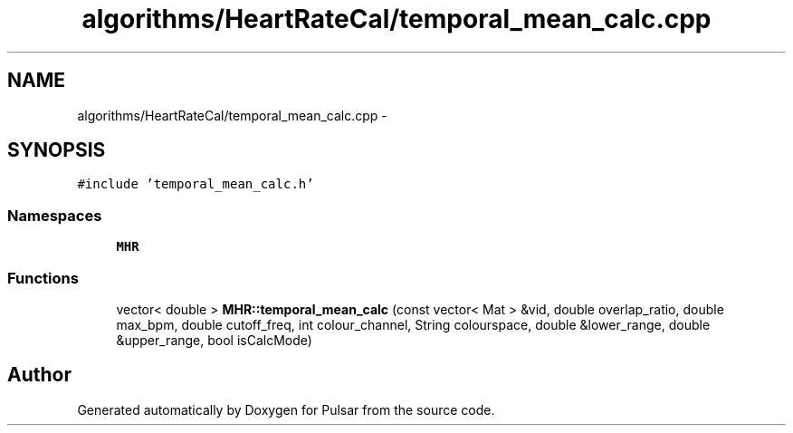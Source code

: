 .TH "algorithms/HeartRateCal/temporal_mean_calc.cpp" 3 "Sat Aug 30 2014" "Pulsar" \" -*- nroff -*-
.ad l
.nh
.SH NAME
algorithms/HeartRateCal/temporal_mean_calc.cpp \- 
.SH SYNOPSIS
.br
.PP
\fC#include 'temporal_mean_calc\&.h'\fP
.br

.SS "Namespaces"

.in +1c
.ti -1c
.RI " \fBMHR\fP"
.br
.in -1c
.SS "Functions"

.in +1c
.ti -1c
.RI "vector< double > \fBMHR::temporal_mean_calc\fP (const vector< Mat > &vid, double overlap_ratio, double max_bpm, double cutoff_freq, int colour_channel, String colourspace, double &lower_range, double &upper_range, bool isCalcMode)"
.br
.in -1c
.SH "Author"
.PP 
Generated automatically by Doxygen for Pulsar from the source code\&.
